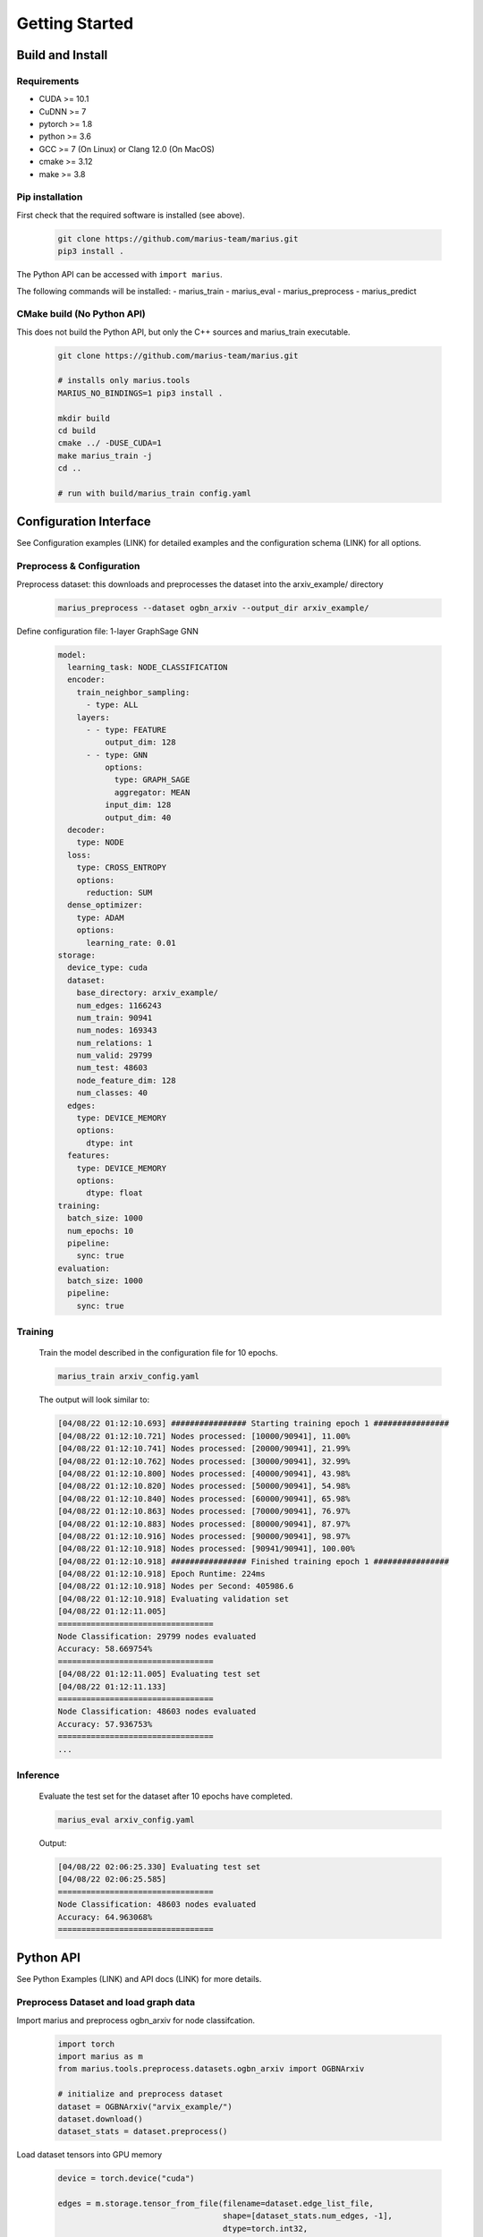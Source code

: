 .. _quickstart

Getting Started
=========================

Build and Install
##############################

Requirements
****************************
* CUDA >= 10.1
* CuDNN >= 7
* pytorch >= 1.8
* python >= 3.6
* GCC >= 7 (On Linux) or Clang 12.0 (On MacOS)
* cmake >= 3.12
* make >= 3.8

Pip installation
****************************

First check that the required software is installed (see above).

    .. code-block:: bash

        git clone https://github.com/marius-team/marius.git
        pip3 install .

The Python API can be accessed with ``import marius``.

The following commands will be installed:
- marius_train
- marius_eval
- marius_preprocess
- marius_predict


CMake build (No Python API)
****************************

This does not build the Python API, but only the C++ sources and marius_train executable.

    .. code-block:: bash

        git clone https://github.com/marius-team/marius.git

        # installs only marius.tools
        MARIUS_NO_BINDINGS=1 pip3 install .

        mkdir build
        cd build
        cmake ../ -DUSE_CUDA=1
        make marius_train -j
        cd ..

        # run with build/marius_train config.yaml


Configuration Interface
##############################

See Configuration examples (LINK) for detailed examples and the configuration schema (LINK) for all options.


Preprocess & Configuration
****************************


Preprocess dataset: this downloads and preprocesses the dataset into the arxiv_example/ directory


    .. code-block:: bash

        marius_preprocess --dataset ogbn_arxiv --output_dir arxiv_example/




Define configuration file: 1-layer GraphSage GNN

    .. code-block:: yaml

        model:
          learning_task: NODE_CLASSIFICATION
          encoder:
            train_neighbor_sampling:
              - type: ALL
            layers:
              - - type: FEATURE
                  output_dim: 128
              - - type: GNN
                  options:
                    type: GRAPH_SAGE
                    aggregator: MEAN
                  input_dim: 128
                  output_dim: 40
          decoder:
            type: NODE
          loss:
            type: CROSS_ENTROPY
            options:
              reduction: SUM
          dense_optimizer:
            type: ADAM
            options:
              learning_rate: 0.01
        storage:
          device_type: cuda
          dataset:
            base_directory: arxiv_example/
            num_edges: 1166243
            num_train: 90941
            num_nodes: 169343
            num_relations: 1
            num_valid: 29799
            num_test: 48603
            node_feature_dim: 128
            num_classes: 40
          edges:
            type: DEVICE_MEMORY
            options:
              dtype: int
          features:
            type: DEVICE_MEMORY
            options:
              dtype: float
        training:
          batch_size: 1000
          num_epochs: 10
          pipeline:
            sync: true
        evaluation:
          batch_size: 1000
          pipeline:
            sync: true


Training
****************************


    Train the model described in the configuration file for 10 epochs.

    .. code-block:: bash

        marius_train arxiv_config.yaml

    The output will look similar to:

    .. code-block:: text

        [04/08/22 01:12:10.693] ################ Starting training epoch 1 ################
        [04/08/22 01:12:10.721] Nodes processed: [10000/90941], 11.00%
        [04/08/22 01:12:10.741] Nodes processed: [20000/90941], 21.99%
        [04/08/22 01:12:10.762] Nodes processed: [30000/90941], 32.99%
        [04/08/22 01:12:10.800] Nodes processed: [40000/90941], 43.98%
        [04/08/22 01:12:10.820] Nodes processed: [50000/90941], 54.98%
        [04/08/22 01:12:10.840] Nodes processed: [60000/90941], 65.98%
        [04/08/22 01:12:10.863] Nodes processed: [70000/90941], 76.97%
        [04/08/22 01:12:10.883] Nodes processed: [80000/90941], 87.97%
        [04/08/22 01:12:10.916] Nodes processed: [90000/90941], 98.97%
        [04/08/22 01:12:10.918] Nodes processed: [90941/90941], 100.00%
        [04/08/22 01:12:10.918] ################ Finished training epoch 1 ################
        [04/08/22 01:12:10.918] Epoch Runtime: 224ms
        [04/08/22 01:12:10.918] Nodes per Second: 405986.6
        [04/08/22 01:12:10.918] Evaluating validation set
        [04/08/22 01:12:11.005]
        =================================
        Node Classification: 29799 nodes evaluated
        Accuracy: 58.669754%
        =================================
        [04/08/22 01:12:11.005] Evaluating test set
        [04/08/22 01:12:11.133]
        =================================
        Node Classification: 48603 nodes evaluated
        Accuracy: 57.936753%
        =================================
        ...



Inference
****************************

    Evaluate the test set for the dataset after 10 epochs have completed.

    .. code-block:: bash

        marius_eval arxiv_config.yaml


    Output:

    .. code-block:: text

        [04/08/22 02:06:25.330] Evaluating test set
        [04/08/22 02:06:25.585]
        =================================
        Node Classification: 48603 nodes evaluated
        Accuracy: 64.963068%
        =================================


Python API
##############################

See Python Examples (LINK) and API docs (LINK) for more details.

Preprocess Dataset and load graph data
**************************************

Import marius and preprocess ogbn_arxiv for node classifcation.

    .. code-block:: python

        import torch
        import marius as m
        from marius.tools.preprocess.datasets.ogbn_arxiv import OGBNArxiv

        # initialize and preprocess dataset
        dataset = OGBNArxiv("arvix_example/")
        dataset.download()
        dataset_stats = dataset.preprocess()

Load dataset tensors into GPU memory

    .. code-block:: python

        device = torch.device("cuda")

        edges = m.storage.tensor_from_file(filename=dataset.edge_list_file,
                                           shape=[dataset_stats.num_edges, -1],
                                           dtype=torch.int32,
                                           device=device)
        train_nodes = m.storage.tensor_from_file(filename=dataset.train_nodes_file,
                                                 shape=[dataset_stats.num_train],
                                                 dtype=torch.int32,
                                                 device=device)
        test_nodes = m.storage.tensor_from_file(filename=dataset.test_nodes_file,
                                                shape=[dataset_stats.num_test],
                                                dtype=torch.int32,
                                                device=device)
        features = m.storage.tensor_from_file(filename=dataset.node_features_file,
                                              shape=[dataset_stats.num_nodes, -1],
                                              dtype=torch.float32,
                                              device=device)
        labels = m.storage.tensor_from_file(filename=dataset.node_labels_file,
                                            shape=[dataset_stats.num_nodes],
                                            dtype=torch.int32,
                                            device=device)

Define Model
****************************

Define single layer graph sage model

    .. code-block:: python

        feature_dim = dataset_stats.node_feature_dim
        num_classes = dataset_stats.num_classes

        feature_layer = m.nn.layers.FeatureLayer(dimension=feature_dim,
                                                 device=device)

        graph_sage_layer = m.nn.layers.GraphSageLayer(input_dim=feature_dim,
                                                      output_dim=num_classes,
                                                      device=device)

        encoder = m.encoders.GeneralEncoder(layers=[[feature_layer],
                                                    [graph_sage_layer]])

        decoder = m.nn.decoders.node.NoOpNodeDecoder()
        loss = m.nn.CrossEntropyLoss(reduction="sum")

        reporter = m.report.NodeClassificationReporter()
        reporter.add_metric(m.report.CategoricalAccuracy())

        model = m.nn.Model(encoder, decoder, loss, reporter)
        model.optimizers = [m.nn.AdamOptimizer(model.named_parameters(), lr=.01)]

        nbr_sampler = m.data.samplers.LayeredNeighborSampler(num_neighbors=[-1])

Training and Evaluation
****************************

Setup training and evaluation dataloaders

    .. code-block:: python

        train_loader = m.data.DataLoader(edges=edges,
                                         batch_size=1000
                                         nodes=train_nodes,
                                         nbr_sampler=nbr_sampler,
                                         learning_task="nc")

        eval_loader = m.data.DataLoader(edges=edges,
                                        batch_size=1000
                                        nodes=test_nodes,
                                        nbr_sampler=nbr_sampler,
                                        learning_task="nc)


Train 10 epochs

    .. code-block:: python

        num_epochs = 10
        for i in range(num_epochs)

            train_loader.initializeBatches()
            while train_loader.hasNextBatch():
                batch = train_loader.getBatch()
                model.train_batch(batch)

Evaluate Test Set

    .. code-block:: python

        eval_loader.initializeBatches()
        while eval_loader.hasNextBatch():
            batch = eval_loader.getBatch()
            model.evaluate_batch(batch)

        model.reporter.report()

